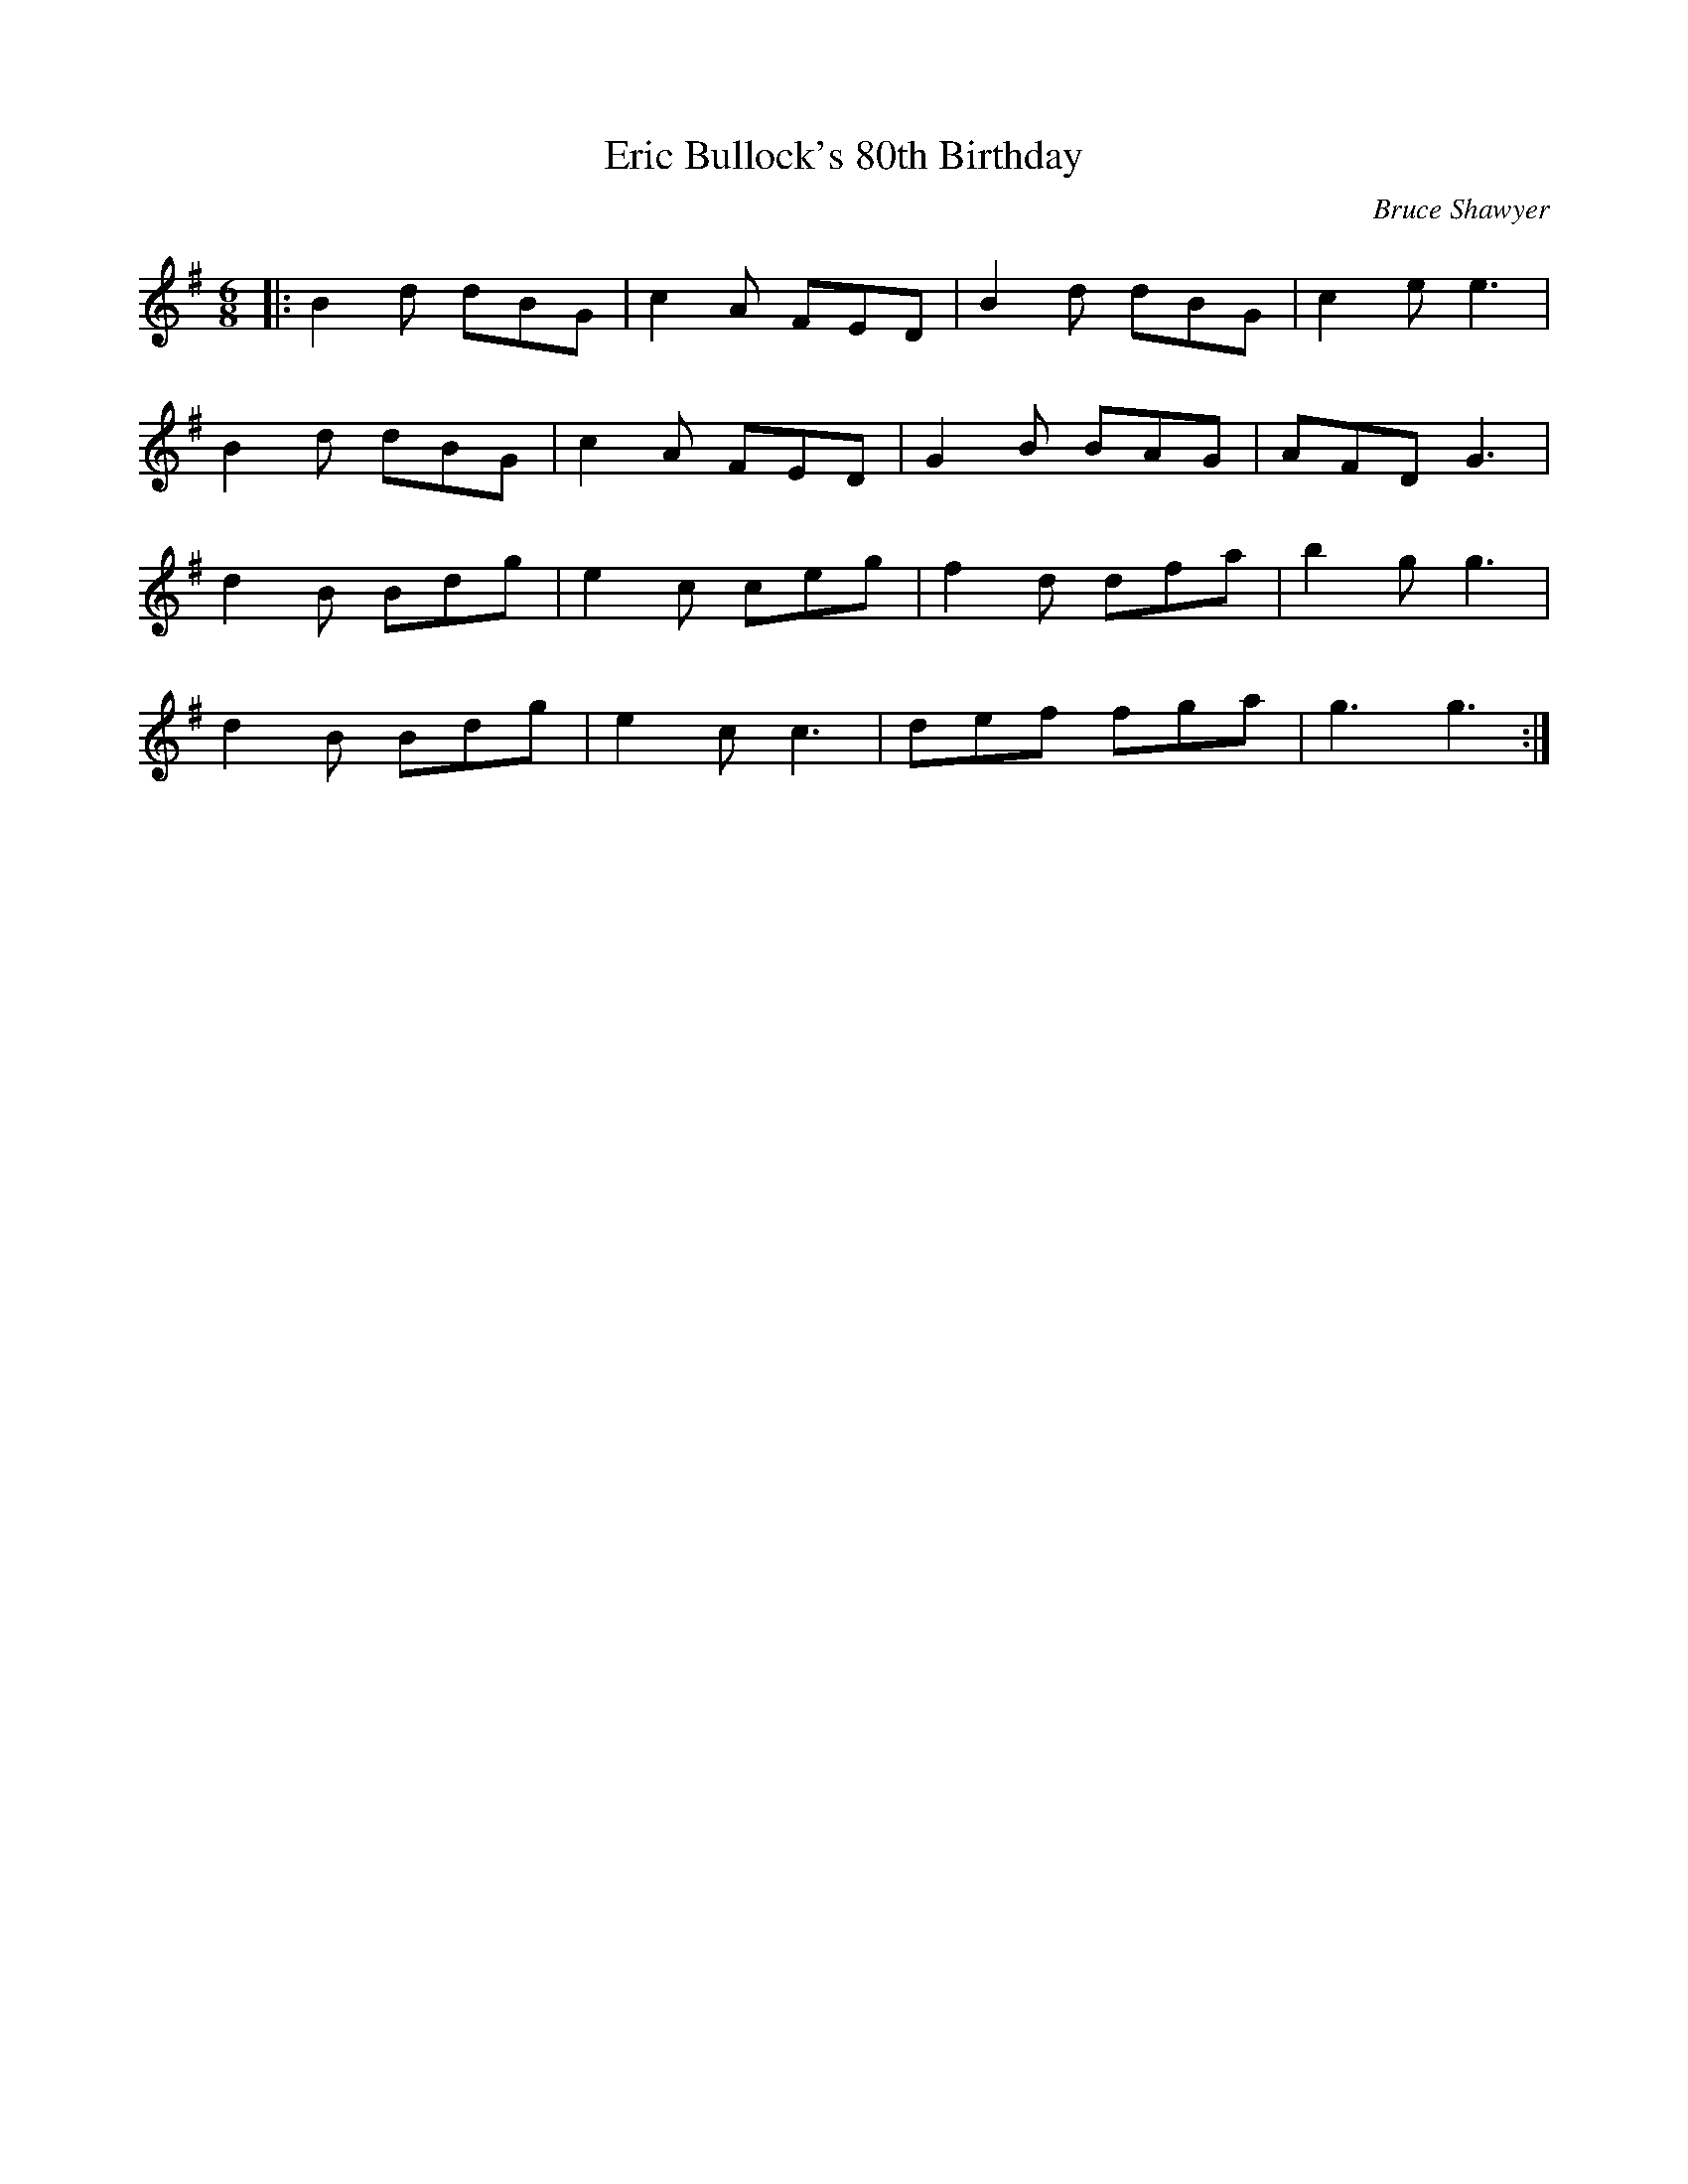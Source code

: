 X:1
T: Eric Bullock's 80th Birthday
C:Bruce Shawyer
R:Jig
I:speed 180
K:G
M:6/8
L:1/16
|:B4d2 d2B2G2|c4A2 F2E2D2|B4d2 d2B2G2|c4e2 e6|
B4d2 d2B2G2|c4A2 F2E2D2|G4B2 B2A2G2|A2F2D2 G6|
d4B2 B2d2g2|e4c2 c2e2g2|f4d2 d2f2a2|b4g2 g6|
d4B2 B2d2g2|e4c2 c6|d2e2f2 f2g2a2|g6 g6:|
